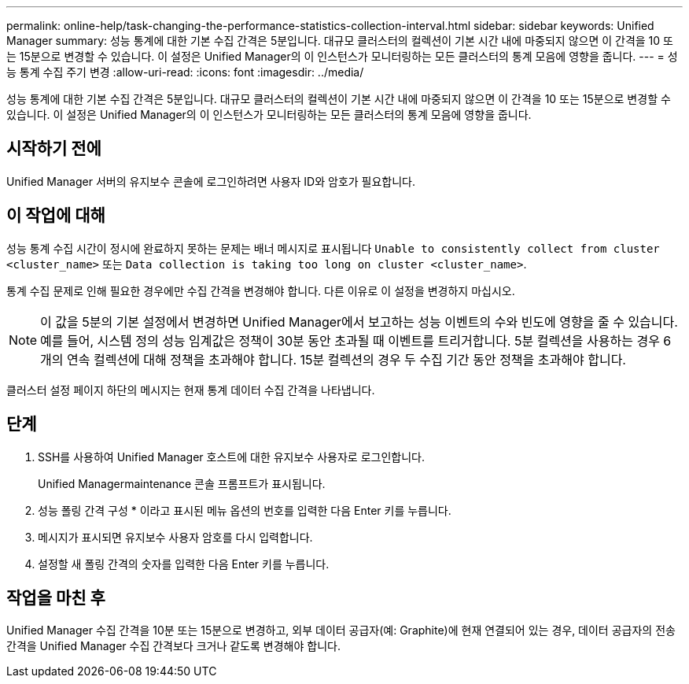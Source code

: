 ---
permalink: online-help/task-changing-the-performance-statistics-collection-interval.html 
sidebar: sidebar 
keywords: Unified Manager 
summary: 성능 통계에 대한 기본 수집 간격은 5분입니다. 대규모 클러스터의 컬렉션이 기본 시간 내에 마중되지 않으면 이 간격을 10 또는 15분으로 변경할 수 있습니다. 이 설정은 Unified Manager의 이 인스턴스가 모니터링하는 모든 클러스터의 통계 모음에 영향을 줍니다. 
---
= 성능 통계 수집 주기 변경
:allow-uri-read: 
:icons: font
:imagesdir: ../media/


[role="lead"]
성능 통계에 대한 기본 수집 간격은 5분입니다. 대규모 클러스터의 컬렉션이 기본 시간 내에 마중되지 않으면 이 간격을 10 또는 15분으로 변경할 수 있습니다. 이 설정은 Unified Manager의 이 인스턴스가 모니터링하는 모든 클러스터의 통계 모음에 영향을 줍니다.



== 시작하기 전에

Unified Manager 서버의 유지보수 콘솔에 로그인하려면 사용자 ID와 암호가 필요합니다.



== 이 작업에 대해

성능 통계 수집 시간이 정시에 완료하지 못하는 문제는 배너 메시지로 표시됩니다 `Unable to consistently collect from cluster <cluster_name>` 또는 `Data collection is taking too long on cluster <cluster_name>`.

통계 수집 문제로 인해 필요한 경우에만 수집 간격을 변경해야 합니다. 다른 이유로 이 설정을 변경하지 마십시오.

[NOTE]
====
이 값을 5분의 기본 설정에서 변경하면 Unified Manager에서 보고하는 성능 이벤트의 수와 빈도에 영향을 줄 수 있습니다. 예를 들어, 시스템 정의 성능 임계값은 정책이 30분 동안 초과될 때 이벤트를 트리거합니다. 5분 컬렉션을 사용하는 경우 6개의 연속 컬렉션에 대해 정책을 초과해야 합니다. 15분 컬렉션의 경우 두 수집 기간 동안 정책을 초과해야 합니다.

====
클러스터 설정 페이지 하단의 메시지는 현재 통계 데이터 수집 간격을 나타냅니다.



== 단계

. SSH를 사용하여 Unified Manager 호스트에 대한 유지보수 사용자로 로그인합니다.
+
Unified Managermaintenance 콘솔 프롬프트가 표시됩니다.

. 성능 폴링 간격 구성 * 이라고 표시된 메뉴 옵션의 번호를 입력한 다음 Enter 키를 누릅니다.
. 메시지가 표시되면 유지보수 사용자 암호를 다시 입력합니다.
. 설정할 새 폴링 간격의 숫자를 입력한 다음 Enter 키를 누릅니다.




== 작업을 마친 후

Unified Manager 수집 간격을 10분 또는 15분으로 변경하고, 외부 데이터 공급자(예: Graphite)에 현재 연결되어 있는 경우, 데이터 공급자의 전송 간격을 Unified Manager 수집 간격보다 크거나 같도록 변경해야 합니다.
